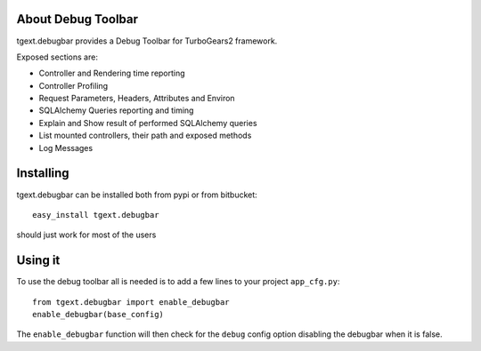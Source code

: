 About Debug Toolbar
-------------------------

tgext.debugbar provides a Debug Toolbar for TurboGears2 framework.

Exposed sections are:

* Controller and Rendering time reporting
* Controller Profiling
* Request Parameters, Headers, Attributes and Environ
* SQLAlchemy Queries reporting and timing
* Explain and Show result of performed SQLAlchemy queries
* List mounted controllers, their path and exposed methods
* Log Messages

Installing
-------------------------------

tgext.debugbar can be installed both from pypi or from bitbucket::

    easy_install tgext.debugbar

should just work for most of the users

Using it
----------------------------------

To use the debug toolbar all is needed is to add a few
lines to your project ``app_cfg.py``::

    from tgext.debugbar import enable_debugbar
    enable_debugbar(base_config)

The ``enable_debugbar`` function will then check for
the ``debug`` config option disabling the debugbar
when it is false.
